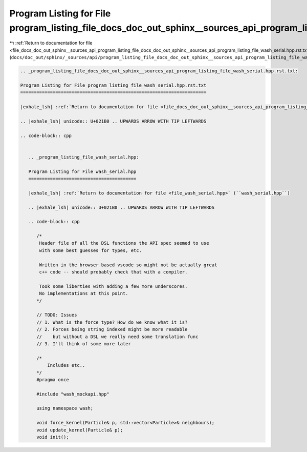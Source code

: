 
.. _program_listing_file_docs_doc_out_sphinx__sources_api_program_listing_file_docs_doc_out_sphinx__sources_api_program_listing_file_wash_serial.hpp.rst.txt.rst.txt:

Program Listing for File program_listing_file_docs_doc_out_sphinx__sources_api_program_listing_file_wash_serial.hpp.rst.txt.rst.txt
===================================================================================================================================

|exhale_lsh| :ref:`Return to documentation for file <file_docs_doc_out_sphinx__sources_api_program_listing_file_docs_doc_out_sphinx__sources_api_program_listing_file_wash_serial.hpp.rst.txt.rst.txt>` (``docs/doc_out/sphinx/_sources/api/program_listing_file_docs_doc_out_sphinx__sources_api_program_listing_file_wash_serial.hpp.rst.txt.rst.txt``)

.. |exhale_lsh| unicode:: U+021B0 .. UPWARDS ARROW WITH TIP LEFTWARDS

.. code-block:: cpp

   
   .. _program_listing_file_docs_doc_out_sphinx__sources_api_program_listing_file_wash_serial.hpp.rst.txt:
   
   Program Listing for File program_listing_file_wash_serial.hpp.rst.txt
   =====================================================================
   
   |exhale_lsh| :ref:`Return to documentation for file <file_docs_doc_out_sphinx__sources_api_program_listing_file_wash_serial.hpp.rst.txt>` (``docs/doc_out/sphinx/_sources/api/program_listing_file_wash_serial.hpp.rst.txt``)
   
   .. |exhale_lsh| unicode:: U+021B0 .. UPWARDS ARROW WITH TIP LEFTWARDS
   
   .. code-block:: cpp
   
      
      .. _program_listing_file_wash_serial.hpp:
      
      Program Listing for File wash_serial.hpp
      ========================================
      
      |exhale_lsh| :ref:`Return to documentation for file <file_wash_serial.hpp>` (``wash_serial.hpp``)
      
      .. |exhale_lsh| unicode:: U+021B0 .. UPWARDS ARROW WITH TIP LEFTWARDS
      
      .. code-block:: cpp
      
         /*
          Header file of all the DSL functions the API spec seemed to use
          with some best guesses for types, etc.
         
          Written in the browser based vscode so might not be actually great
          c++ code -- should probably check that with a compiler.
         
          Took some liberties with adding a few more underscores.
          No implementations at this point.
         */
         
         // TODO: Issues
         // 1. What is the force type? How do we know what it is?
         // 2. Forces being string indexed might be more readable
         //    but without a DSL we really need some translation func
         // 3. I'll think of some more later
         
         /*
             Includes etc..
         */
         #pragma once
         
         #include "wash_mockapi.hpp"
         
         using namespace wash;
         
         void force_kernel(Particle& p, std::vector<Particle>& neighbours);
         void update_kernel(Particle& p);
         void init();
